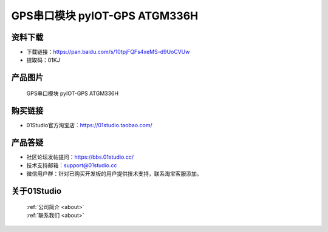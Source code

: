 
GPS串口模块 pyIOT-GPS ATGM336H
================================

资料下载
------------
- 下载链接：https://pan.baidu.com/s/10tpjFQFs4xeMS-d9UoCVUw
- 提取码：01KJ 

产品图片
------------

.. figure:: media/pyIOT-GPS_ATGM336H.png

  GPS串口模块 pyIOT-GPS ATGM336H


购买链接
------------
- 01Studio官方淘宝店：https://01studio.taobao.com/


产品答疑
-------------
- 社区论坛发帖提问：https://bbs.01studio.cc/ 
- 技术支持邮箱：support@01studio.cc
- 微信用户群：针对已购买开发板的用户提供技术支持，联系淘宝客服添加。


关于01Studio
--------------

  | :ref:`公司简介 <about>`  
  | :ref:`联系我们 <about>`

